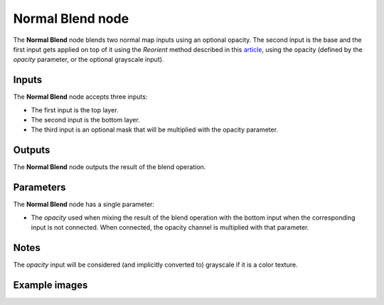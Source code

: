 Normal Blend node
~~~~~~~~~~~~~~~~~

The **Normal Blend** node blends two normal map inputs using an optional opacity. The second input is the base
and the first input gets applied on top of it using the *Reorient* method described in this 
`article`__, using the opacity (defined by the *opacity* parameter, or the optional grayscale input).

.. _normalblendpage: https://blog.selfshadow.com/publications/blending-in-detail/

__ normalblendpage_

.. image:: images/node_filter_normal_map_blend.png
	:align: center

Inputs
++++++

The **Normal Blend** node accepts three inputs:

* The first input is the top layer.

* The second input is the bottom layer.

* The third input is an optional mask that will be multiplied with the opacity parameter.

Outputs
+++++++

The **Normal Blend** node outputs the result of the blend operation.

Parameters
++++++++++

The **Normal Blend** node has a single parameter:

* The *opacity* used when mixing the result of the blend operation with the bottom input
  when the corresponding input is not connected. When connected, the opacity channel is
  multiplied with that parameter.

Notes
+++++

The *opacity* input will be considered (and implicitly converted to) grayscale if it is a color texture.

Example images
++++++++++++++

.. image:: images/node_normal_blend_samples.png
	:align: center
